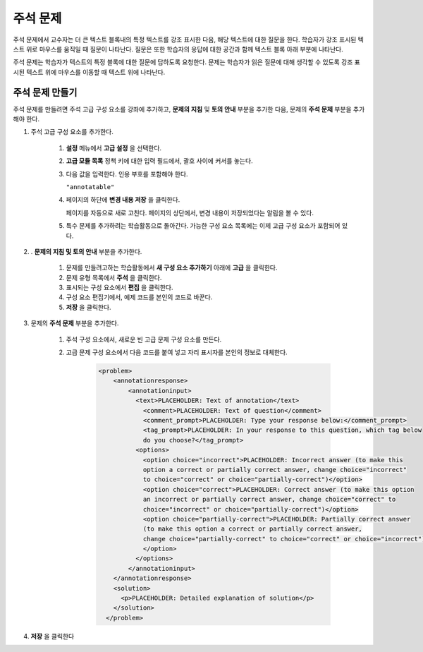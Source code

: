.. _Annotation:

###################
주석 문제
###################


주석 문제에서 교수자는 더 큰 텍스트 블록내의 특정 텍스트를 강조 표시한 다음, 해당 텍스트에 대한 질문을 한다. 학습자가 강조 표시된 텍스트 위로 마우스를 움직일 때 질문이 나타난다. 질문은 또한 학습자의 응답에 대한 공간과 함께 텍스트 블록 아래 부분에 나타난다.

주석 문제는 학습자가 텍스트의 특정 블록에 대한 질문에 답하도록 요청한다. 문제는 학습자가 읽은 질문에 대해 생각할 수 있도록 강조 표시된 텍스트 위에 마우스를 이동할 때 텍스트 위에 나타난다.

.. image:: ../../../shared/building_and_running_chapters/Images/AnnotationExample.png
  :alt: Annotation problem

****************************
주석 문제 만들기
****************************

주석 문제를 만들려면 주석 고급 구성 요소를 강좌에 추가하고, **문제의 지침** 및 **토의 안내** 부분을 추가한 다음, 문제의 **주석 문제** 부분을 추가해야 한다.

#. 주석 고급 구성 요소를 추가한다. 

    #. **설정** 메뉴에서 **고급 설정** 을 선택한다.

    #. **고급 모듈 목록** 정책 키에 대한 입력 필드에서, 괄호 사이에 커서를 놓는다.

    #. 다음 값을 입력한다. 인용 부호를 포함해야 한다.

       ``"annotatable"``

    4. 페이지의 하단에 **변경 내용 저장** 을 클릭한다.

       페이지를 자동으로 새로 고친다. 페이지의 상단에서, 변경 내용이 저장되었다는 알림을 볼 수 있다.

    5. 특수 문제를 추가하려는 학습활동으로 돌아간다. 가능한 구성 요소 목록에는 이제 고급 구성 요소가 포함되어 있다.

       .. image:: ../../../shared/building_and_running_chapters/Images/AdvancedComponent.png
          :alt: Image of the Add a New Component panel with the Advanced component option

2. . **문제의 지침 및 토의 안내** 부분을 추가한다.

    #. 문제를 만들려고하는 학습활동에서 **새 구성 요소 추가하기** 아래에 **고급** 을 클릭한다.
    #. 문제 유형 목록에서 **주석** 을 클릭한다. 
    #. 표시되는 구성 요소에서 **편집** 을 클릭한다.
    #. 구성 요소 편집기에서, 예제 코드를 본인의 코드로 바꾼다.
    #. **저장** 을 클릭한다.

3. 문제의 **주석 문제** 부분을 추가한다.

    #. 주석 구성 요소에서, 새로운 빈 고급 문제 구성 요소를 만든다.
       
    #. 고급 문제 구성 요소에서 다음 코드를 붙여 넣고 자리 표시자를 본인의 정보로 대체한다.

        .. code-block:: xml

          <problem>
              <annotationresponse>
                  <annotationinput>
                    <text>PLACEHOLDER: Text of annotation</text>
                      <comment>PLACEHOLDER: Text of question</comment>
                      <comment_prompt>PLACEHOLDER: Type your response below:</comment_prompt>
                      <tag_prompt>PLACEHOLDER: In your response to this question, which tag below 
                      do you choose?</tag_prompt>
                    <options>
                      <option choice="incorrect">PLACEHOLDER: Incorrect answer (to make this 
                      option a correct or partially correct answer, change choice="incorrect" 
                      to choice="correct" or choice="partially-correct")</option>
                      <option choice="correct">PLACEHOLDER: Correct answer (to make this option 
                      an incorrect or partially correct answer, change choice="correct" to 
                      choice="incorrect" or choice="partially-correct")</option>
                      <option choice="partially-correct">PLACEHOLDER: Partially correct answer 
                      (to make this option a correct or partially correct answer, 
                      change choice="partially-correct" to choice="correct" or choice="incorrect")
                      </option>
                    </options>
                  </annotationinput>
              </annotationresponse>
              <solution>
                <p>PLACEHOLDER: Detailed explanation of solution</p>
              </solution>
            </problem>

#. **저장** 을 클릭한다


